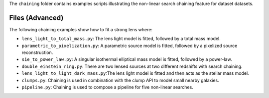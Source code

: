 The ``chaining`` folder contains examples scripts illustrating the non-linear search chaining feature for dataset datasets.

Files (Advanced)
----------------

The following chaining examples show how to fit a strong lens where:

- ``lens_light_to_total_mass.py``: The lens light model is fitted, followed by a total mass model.
- ``parametric_to_pixelization.py``: A parametric source model is fitted, followed by a pixelized source reconstruction.
- ``sie_to_power_law.py``: A singular isothermal elliptical mass model is fitted, followed by a power-law.
- ``double_einstein_ring.py``: There are two lensed sources at two different redshifts with search chaining.
- ``lens_light_to_light_dark_mass.py``:The lens light model is fitted and then acts as the stellar mass model.
- ``clumps.py``: Chaining is used in combination with the clump API to model small nearby galaxies.
- ``pipeline.py``: Chaining is used to compose a pipeline for five non-linear searches.